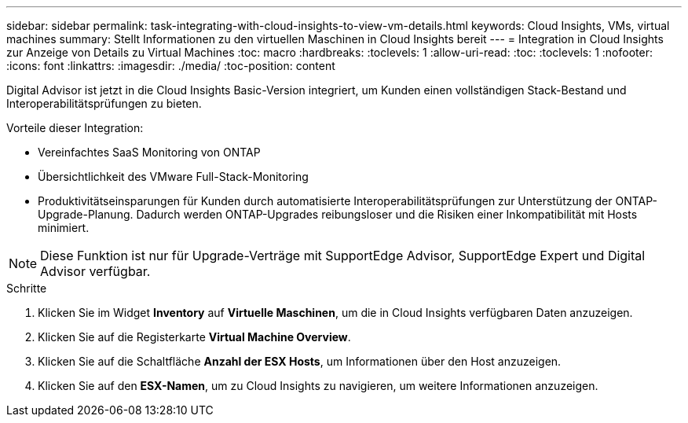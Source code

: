 ---
sidebar: sidebar 
permalink: task-integrating-with-cloud-insights-to-view-vm-details.html 
keywords: Cloud Insights, VMs, virtual machines 
summary: Stellt Informationen zu den virtuellen Maschinen in Cloud Insights bereit 
---
= Integration in Cloud Insights zur Anzeige von Details zu Virtual Machines
:toc: macro
:hardbreaks:
:toclevels: 1
:allow-uri-read: 
:toc: 
:toclevels: 1
:nofooter: 
:icons: font
:linkattrs: 
:imagesdir: ./media/
:toc-position: content


[role="lead"]
Digital Advisor ist jetzt in die Cloud Insights Basic-Version integriert, um Kunden einen vollständigen Stack-Bestand und Interoperabilitätsprüfungen zu bieten.

Vorteile dieser Integration:

* Vereinfachtes SaaS Monitoring von ONTAP
* Übersichtlichkeit des VMware Full-Stack-Monitoring
* Produktivitätseinsparungen für Kunden durch automatisierte Interoperabilitätsprüfungen zur Unterstützung der ONTAP-Upgrade-Planung. Dadurch werden ONTAP-Upgrades reibungsloser und die Risiken einer Inkompatibilität mit Hosts minimiert.



NOTE: Diese Funktion ist nur für Upgrade-Verträge mit SupportEdge Advisor, SupportEdge Expert und Digital Advisor verfügbar.

.Schritte
. Klicken Sie im Widget *Inventory* auf *Virtuelle Maschinen*, um die in Cloud Insights verfügbaren Daten anzuzeigen.
. Klicken Sie auf die Registerkarte *Virtual Machine Overview*.
. Klicken Sie auf die Schaltfläche *Anzahl der ESX Hosts*, um Informationen über den Host anzuzeigen.
. Klicken Sie auf den *ESX-Namen*, um zu Cloud Insights zu navigieren, um weitere Informationen anzuzeigen.

